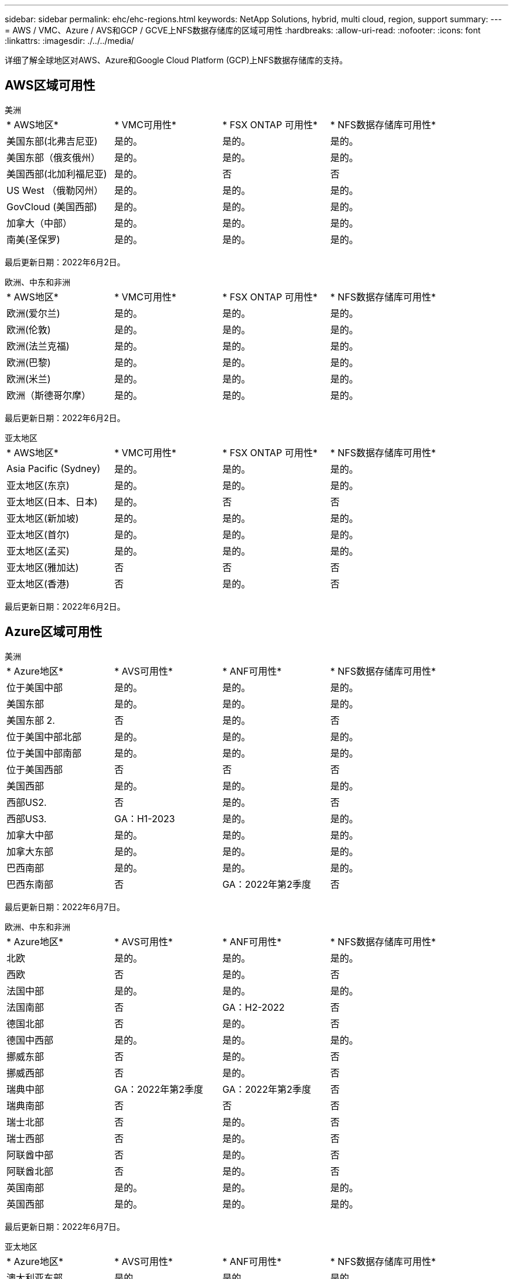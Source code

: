 ---
sidebar: sidebar 
permalink: ehc/ehc-regions.html 
keywords: NetApp Solutions, hybrid, multi cloud, region, support 
summary:  
---
= AWS / VMC、Azure / AVS和GCP / GCVE上NFS数据存储库的区域可用性
:hardbreaks:
:allow-uri-read: 
:nofooter: 
:icons: font
:linkattrs: 
:imagesdir: ./../../media/


[role="lead"]
详细了解全球地区对AWS、Azure和Google Cloud Platform (GCP)上NFS数据存储库的支持。



== AWS区域可用性

[role="tabbed-block"]
====
.美洲
--
|===


| * AWS地区* | * VMC可用性* | * FSX ONTAP 可用性* | * NFS数据存储库可用性* 


| 美国东部(北弗吉尼亚) | 是的。 | 是的。 | 是的。 


| 美国东部（俄亥俄州） | 是的。 | 是的。 | 是的。 


| 美国西部(北加利福尼亚) | 是的。 | 否 | 否 


| US West （俄勒冈州） | 是的。 | 是的。 | 是的。 


| GovCloud (美国西部) | 是的。 | 是的。 | 是的。 


| 加拿大（中部） | 是的。 | 是的。 | 是的。 


| 南美(圣保罗) | 是的。 | 是的。 | 是的。 
|===
最后更新日期：2022年6月2日。

--
.欧洲、中东和非洲
--
|===


| * AWS地区* | * VMC可用性* | * FSX ONTAP 可用性* | * NFS数据存储库可用性* 


| 欧洲(爱尔兰) | 是的。 | 是的。 | 是的。 


| 欧洲(伦敦) | 是的。 | 是的。 | 是的。 


| 欧洲(法兰克福) | 是的。 | 是的。 | 是的。 


| 欧洲(巴黎) | 是的。 | 是的。 | 是的。 


| 欧洲(米兰) | 是的。 | 是的。 | 是的。 


| 欧洲（斯德哥尔摩） | 是的。 | 是的。 | 是的。 
|===
最后更新日期：2022年6月2日。

--
.亚太地区
--
|===


| * AWS地区* | * VMC可用性* | * FSX ONTAP 可用性* | * NFS数据存储库可用性* 


| Asia Pacific (Sydney) | 是的。 | 是的。 | 是的。 


| 亚太地区(东京) | 是的。 | 是的。 | 是的。 


| 亚太地区(日本、日本) | 是的。 | 否 | 否 


| 亚太地区(新加坡) | 是的。 | 是的。 | 是的。 


| 亚太地区(首尔) | 是的。 | 是的。 | 是的。 


| 亚太地区(孟买) | 是的。 | 是的。 | 是的。 


| 亚太地区(雅加达) | 否 | 否 | 否 


| 亚太地区(香港) | 否 | 是的。 | 否 
|===
最后更新日期：2022年6月2日。

--
====


== Azure区域可用性

[role="tabbed-block"]
====
.美洲
--
|===


| * Azure地区* | * AVS可用性* | * ANF可用性* | * NFS数据存储库可用性* 


| 位于美国中部 | 是的。 | 是的。 | 是的。 


| 美国东部 | 是的。 | 是的。 | 是的。 


| 美国东部 2. | 否 | 是的。 | 否 


| 位于美国中部北部 | 是的。 | 是的。 | 是的。 


| 位于美国中部南部 | 是的。 | 是的。 | 是的。 


| 位于美国西部 | 否 | 否 | 否 


| 美国西部 | 是的。 | 是的。 | 是的。 


| 西部US2. | 否 | 是的。 | 否 


| 西部US3. | GA：H1-2023 | 是的。 | 是的。 


| 加拿大中部 | 是的。 | 是的。 | 是的。 


| 加拿大东部 | 是的。 | 是的。 | 是的。 


| 巴西南部 | 是的。 | 是的。 | 是的。 


| 巴西东南部 | 否 | GA：2022年第2季度 | 否 
|===
最后更新日期：2022年6月7日。

--
.欧洲、中东和非洲
--
|===


| * Azure地区* | * AVS可用性* | * ANF可用性* | * NFS数据存储库可用性* 


| 北欧 | 是的。 | 是的。 | 是的。 


| 西欧 | 否 | 是的。 | 否 


| 法国中部 | 是的。 | 是的。 | 是的。 


| 法国南部 | 否 | GA：H2-2022 | 否 


| 德国北部 | 否 | 是的。 | 否 


| 德国中西部 | 是的。 | 是的。 | 是的。 


| 挪威东部 | 否 | 是的。 | 否 


| 挪威西部 | 否 | 是的。 | 否 


| 瑞典中部 | GA：2022年第2季度 | GA：2022年第2季度 | 否 


| 瑞典南部 | 否 | 否 | 否 


| 瑞士北部 | 否 | 是的。 | 否 


| 瑞士西部 | 否 | 是的。 | 否 


| 阿联酋中部 | 否 | 是的。 | 否 


| 阿联酋北部 | 否 | 是的。 | 否 


| 英国南部 | 是的。 | 是的。 | 是的。 


| 英国西部 | 是的。 | 是的。 | 是的。 
|===
最后更新日期：2022年6月7日。

--
.亚太地区
--
|===


| * Azure地区* | * AVS可用性* | * ANF可用性* | * NFS数据存储库可用性* 


| 澳大利亚东部 | 是的。 | 是的。 | 是的。 


| 澳大利亚东南部 | 是的。 | 是的。 | 是的。 


| Australia Central | 否 | 是的。 | 否 


| 日本东部 | 否 | 是的。 | 否 


| 日本西部 | 是的。 | 是的。 | 是的。 


| 东亚 | 否 | 是的。 | 否 


| 东南亚 | 是的。 | 是的。 | 是的。 


| 印度中部 | 否 | 是的。 | 否 


| 南印度 | 否 | 是的。 | 否 


| 韩国中部 | 否 | 是的。 | 否 
|===
最后更新日期：2022年6月7日。

--
====